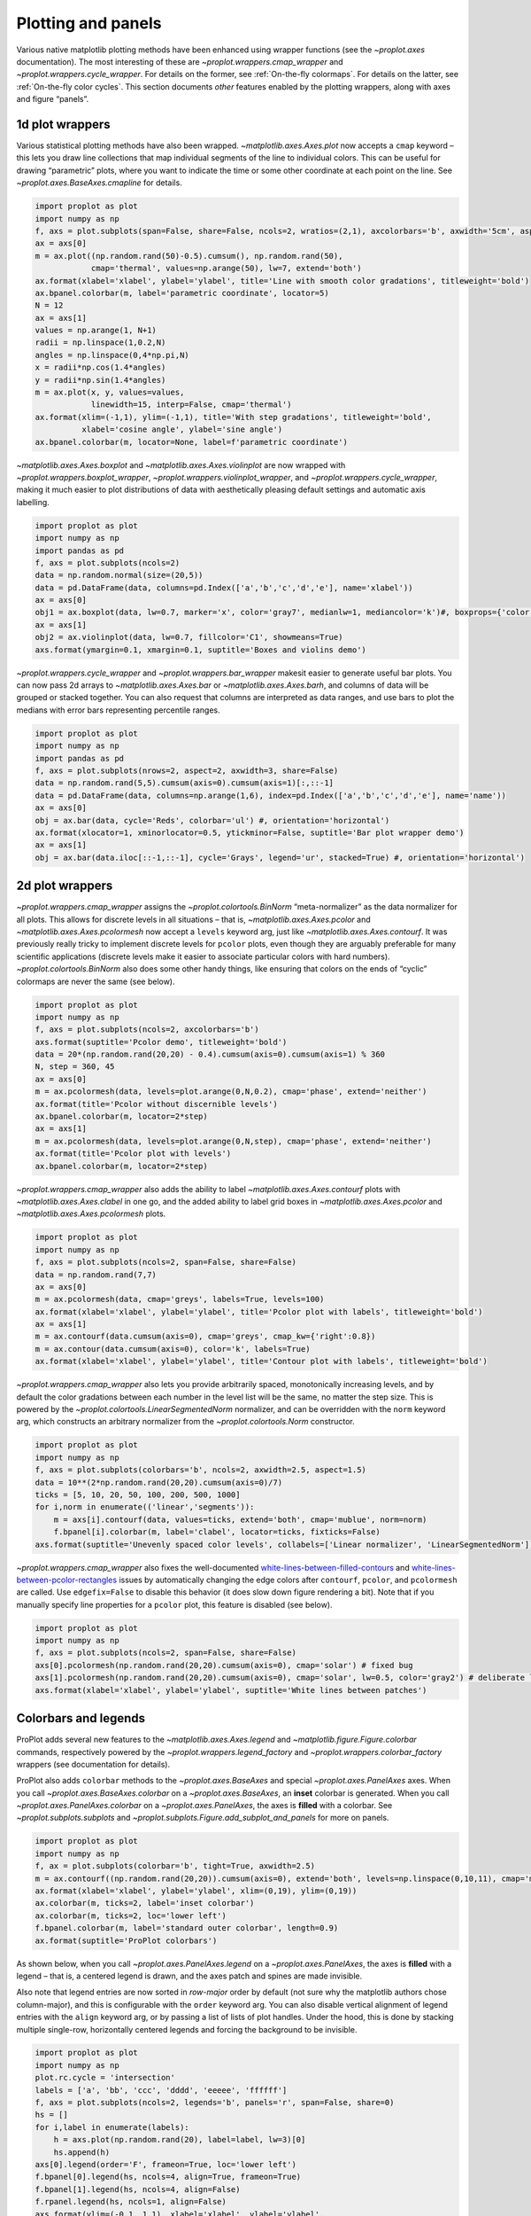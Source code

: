 Plotting and panels
===================

Various native matplotlib plotting methods have been enhanced using
wrapper functions (see the `~proplot.axes` documentation). The most
interesting of these are `~proplot.wrappers.cmap_wrapper` and
`~proplot.wrappers.cycle_wrapper`. For details on the former, see
:ref:`On-the-fly colormaps`. For details on the latter, see
:ref:`On-the-fly color cycles`. This section documents *other*
features enabled by the plotting wrappers, along with axes and figure
“panels”.

1d plot wrappers
----------------

Various statistical plotting methods have also been wrapped.
`~matplotlib.axes.Axes.plot` now accepts a ``cmap`` keyword – this
lets you draw line collections that map individual segments of the line
to individual colors. This can be useful for drawing “parametric” plots,
where you want to indicate the time or some other coordinate at each
point on the line. See `~proplot.axes.BaseAxes.cmapline` for details.

.. code:: ipython3

    import proplot as plot
    import numpy as np
    f, axs = plot.subplots(span=False, share=False, ncols=2, wratios=(2,1), axcolorbars='b', axwidth='5cm', aspect=(2,1))
    ax = axs[0]
    m = ax.plot((np.random.rand(50)-0.5).cumsum(), np.random.rand(50),
                cmap='thermal', values=np.arange(50), lw=7, extend='both')
    ax.format(xlabel='xlabel', ylabel='ylabel', title='Line with smooth color gradations', titleweight='bold')
    ax.bpanel.colorbar(m, label='parametric coordinate', locator=5)
    N = 12
    ax = axs[1]
    values = np.arange(1, N+1)
    radii = np.linspace(1,0.2,N)
    angles = np.linspace(0,4*np.pi,N)
    x = radii*np.cos(1.4*angles)
    y = radii*np.sin(1.4*angles)
    m = ax.plot(x, y, values=values,
                linewidth=15, interp=False, cmap='thermal')
    ax.format(xlim=(-1,1), ylim=(-1,1), title='With step gradations', titleweight='bold',
              xlabel='cosine angle', ylabel='sine angle')
    ax.bpanel.colorbar(m, locator=None, label=f'parametric coordinate')







.. image:: showcase/showcase_33_1.svg


`~matplotlib.axes.Axes.boxplot` and
`~matplotlib.axes.Axes.violinplot` are now wrapped with
`~proplot.wrappers.boxplot_wrapper`,
`~proplot.wrappers.violinplot_wrapper`, and
`~proplot.wrappers.cycle_wrapper`, making it much easier to plot
distributions of data with aesthetically pleasing default settings and
automatic axis labelling.

.. code:: ipython3

    import proplot as plot
    import numpy as np
    import pandas as pd
    f, axs = plot.subplots(ncols=2)
    data = np.random.normal(size=(20,5))
    data = pd.DataFrame(data, columns=pd.Index(['a','b','c','d','e'], name='xlabel'))
    ax = axs[0]
    obj1 = ax.boxplot(data, lw=0.7, marker='x', color='gray7', medianlw=1, mediancolor='k')#, boxprops={'color':'C0'})#, labels=data.columns)
    ax = axs[1]
    obj2 = ax.violinplot(data, lw=0.7, fillcolor='C1', showmeans=True)
    axs.format(ymargin=0.1, xmargin=0.1, suptitle='Boxes and violins demo')



.. image:: showcase/showcase_35_0.svg


`~proplot.wrappers.cycle_wrapper` and
`~proplot.wrappers.bar_wrapper` makesit easier to generate useful bar
plots. You can now pass 2d arrays to `~matplotlib.axes.Axes.bar` or
`~matplotlib.axes.Axes.barh`, and columns of data will be grouped or
stacked together. You can also request that columns are interpreted as
data ranges, and use bars to plot the medians with error bars
representing percentile ranges.

.. code:: ipython3

    import proplot as plot
    import numpy as np
    import pandas as pd
    f, axs = plot.subplots(nrows=2, aspect=2, axwidth=3, share=False)
    data = np.random.rand(5,5).cumsum(axis=0).cumsum(axis=1)[:,::-1]
    data = pd.DataFrame(data, columns=np.arange(1,6), index=pd.Index(['a','b','c','d','e'], name='name'))
    ax = axs[0]
    obj = ax.bar(data, cycle='Reds', colorbar='ul') #, orientation='horizontal')
    ax.format(xlocator=1, xminorlocator=0.5, ytickminor=False, suptitle='Bar plot wrapper demo')
    ax = axs[1]
    obj = ax.bar(data.iloc[::-1,::-1], cycle='Grays', legend='ur', stacked=True) #, orientation='horizontal')



.. image:: showcase/showcase_37_0.svg


2d plot wrappers
----------------

`~proplot.wrappers.cmap_wrapper` assigns the
`~proplot.colortools.BinNorm` “meta-normalizer” as the data normalizer
for all plots. This allows for discrete levels in all situations – that
is, `~matplotlib.axes.Axes.pcolor` and
`~matplotlib.axes.Axes.pcolormesh` now accept a ``levels`` keyword
arg, just like `~matplotlib.axes.Axes.contourf`. It was previously
really tricky to implement discrete levels for ``pcolor`` plots, even
though they are arguably preferable for many scientific applications
(discrete levels make it easier to associate particular colors with hard
numbers). `~proplot.colortools.BinNorm` also does some other handy
things, like ensuring that colors on the ends of “cyclic” colormaps are
never the same (see below).

.. code:: ipython3

    import proplot as plot
    import numpy as np
    f, axs = plot.subplots(ncols=2, axcolorbars='b')
    axs.format(suptitle='Pcolor demo', titleweight='bold')
    data = 20*(np.random.rand(20,20) - 0.4).cumsum(axis=0).cumsum(axis=1) % 360
    N, step = 360, 45
    ax = axs[0]
    m = ax.pcolormesh(data, levels=plot.arange(0,N,0.2), cmap='phase', extend='neither')
    ax.format(title='Pcolor without discernible levels')
    ax.bpanel.colorbar(m, locator=2*step)
    ax = axs[1]
    m = ax.pcolormesh(data, levels=plot.arange(0,N,step), cmap='phase', extend='neither')
    ax.format(title='Pcolor plot with levels')
    ax.bpanel.colorbar(m, locator=2*step)







.. image:: showcase/showcase_40_1.svg


`~proplot.wrappers.cmap_wrapper` also adds the ability to label
`~matplotlib.axes.Axes.contourf` plots with
`~matplotlib.axes.Axes.clabel` in one go, and the added ability to
label grid boxes in `~matplotlib.axes.Axes.pcolor` and
`~matplotlib.axes.Axes.pcolormesh` plots.

.. code:: ipython3

    import proplot as plot
    import numpy as np
    f, axs = plot.subplots(ncols=2, span=False, share=False)
    data = np.random.rand(7,7)
    ax = axs[0]
    m = ax.pcolormesh(data, cmap='greys', labels=True, levels=100)
    ax.format(xlabel='xlabel', ylabel='ylabel', title='Pcolor plot with labels', titleweight='bold')
    ax = axs[1]
    m = ax.contourf(data.cumsum(axis=0), cmap='greys', cmap_kw={'right':0.8})
    m = ax.contour(data.cumsum(axis=0), color='k', labels=True)
    ax.format(xlabel='xlabel', ylabel='ylabel', title='Contour plot with labels', titleweight='bold')



.. image:: showcase/showcase_42_0.svg


`~proplot.wrappers.cmap_wrapper` also lets you provide arbitrarily
spaced, monotonically increasing levels, and by default the color
gradations between each number in the level list will be the same, no
matter the step size. This is powered by the
`~proplot.colortools.LinearSegmentedNorm` normalizer, and can be
overridden with the ``norm`` keyword arg, which constructs an arbitrary
normalizer from the `~proplot.colortools.Norm` constructor.

.. code:: ipython3

    import proplot as plot
    import numpy as np
    f, axs = plot.subplots(colorbars='b', ncols=2, axwidth=2.5, aspect=1.5)
    data = 10**(2*np.random.rand(20,20).cumsum(axis=0)/7)
    ticks = [5, 10, 20, 50, 100, 200, 500, 1000]
    for i,norm in enumerate(('linear','segments')):
        m = axs[i].contourf(data, values=ticks, extend='both', cmap='mublue', norm=norm)
        f.bpanel[i].colorbar(m, label='clabel', locator=ticks, fixticks=False)
    axs.format(suptitle='Unevenly spaced color levels', collabels=['Linear normalizer', 'LinearSegmentedNorm'])



.. image:: showcase/showcase_44_0.svg


`~proplot.wrappers.cmap_wrapper` also fixes the well-documented
`white-lines-between-filled-contours <https://stackoverflow.com/q/8263769/4970632>`__
and
`white-lines-between-pcolor-rectangles <https://stackoverflow.com/q/27092991/4970632>`__
issues by automatically changing the edge colors after ``contourf``,
``pcolor``, and ``pcolormesh`` are called. Use ``edgefix=False`` to
disable this behavior (it does slow down figure rendering a bit). Note
that if you manually specify line properties for a ``pcolor`` plot, this
feature is disabled (see below).

.. code:: ipython3

    import proplot as plot
    import numpy as np
    f, axs = plot.subplots(ncols=2, span=False, share=False)
    axs[0].pcolormesh(np.random.rand(20,20).cumsum(axis=0), cmap='solar') # fixed bug
    axs[1].pcolormesh(np.random.rand(20,20).cumsum(axis=0), cmap='solar', lw=0.5, color='gray2') # deliberate lines
    axs.format(xlabel='xlabel', ylabel='ylabel', suptitle='White lines between patches')



.. image:: showcase/showcase_46_0.svg


Colorbars and legends
---------------------

ProPlot adds several new features to the
`~matplotlib.axes.Axes.legend` and
`~matplotlib.figure.Figure.colorbar` commands, respectively powered by
the `~proplot.wrappers.legend_factory` and
`~proplot.wrappers.colorbar_factory` wrappers (see documentation for
details).

ProPlot also adds ``colorbar`` methods to the `~proplot.axes.BaseAxes`
and special `~proplot.axes.PanelAxes` axes. When you call
`~proplot.axes.BaseAxes.colorbar` on a `~proplot.axes.BaseAxes`, an
**inset** colorbar is generated. When you call
`~proplot.axes.PanelAxes.colorbar` on a `~proplot.axes.PanelAxes`,
the axes is **filled** with a colorbar. See
`~proplot.subplots.subplots` and
`~proplot.subplots.Figure.add_subplot_and_panels` for more on panels.

.. code:: ipython3

    import proplot as plot
    import numpy as np
    f, ax = plot.subplots(colorbar='b', tight=True, axwidth=2.5)
    m = ax.contourf((np.random.rand(20,20)).cumsum(axis=0), extend='both', levels=np.linspace(0,10,11), cmap='matter')
    ax.format(xlabel='xlabel', ylabel='ylabel', xlim=(0,19), ylim=(0,19))
    ax.colorbar(m, ticks=2, label='inset colorbar')
    ax.colorbar(m, ticks=2, loc='lower left')
    f.bpanel.colorbar(m, label='standard outer colorbar', length=0.9)
    ax.format(suptitle='ProPlot colorbars')



.. image:: showcase/showcase_49_0.svg


As shown below, when you call `~proplot.axes.PanelAxes.legend` on a
`~proplot.axes.PanelAxes`, the axes is **filled** with a legend – that
is, a centered legend is drawn, and the axes patch and spines are made
invisible.

Also note that legend entries are now sorted in *row-major* order by
default (not sure why the matplotlib authors chose column-major), and
this is configurable with the ``order`` keyword arg. You can also
disable vertical alignment of legend entries with the ``align`` keyword
arg, or by passing a list of lists of plot handles. Under the hood, this
is done by stacking multiple single-row, horizontally centered legends
and forcing the background to be invisible.

.. code:: ipython3

    import proplot as plot
    import numpy as np
    plot.rc.cycle = 'intersection'
    labels = ['a', 'bb', 'ccc', 'dddd', 'eeeee', 'ffffff']
    f, axs = plot.subplots(ncols=2, legends='b', panels='r', span=False, share=0)
    hs = []
    for i,label in enumerate(labels):
        h = axs.plot(np.random.rand(20), label=label, lw=3)[0]
        hs.append(h)
    axs[0].legend(order='F', frameon=True, loc='lower left')
    f.bpanel[0].legend(hs, ncols=4, align=True, frameon=True)
    f.bpanel[1].legend(hs, ncols=4, align=False)
    f.rpanel.legend(hs, ncols=1, align=False)
    axs.format(ylim=(-0.1, 1.1), xlabel='xlabel', ylabel='ylabel',
               suptitle='Demo of new legend options')
    for ax,title in zip(axs, ['Inner legend, outer aligned legend', 'Outer un-aligned legend']):
        ax.format(title=title)



.. image:: showcase/showcase_51_0.svg


A particularly useful `~proplot.wrappers.colorbar_factory` feature is
that it does not require a “mappable” object (i.e. the output of
`~matplotlib.axes.Axes.contourf` or similar). It will also accept any
list of objects with ``get_color`` methods (for example, the “handles”
returned by `~matplotlib.axes.Axes.plot`), or a list of color
strings/RGB tuples! A colormap is constructed on-the-fly from the
corresponding colors.

.. code:: ipython3

    import proplot as plot
    import numpy as np
    f, ax = plot.subplots(colorbar='b', axwidth=3, aspect=1.5)
    plot.rc.cycle = 'qual2'
    # plot.rc['axes.labelweight'] = 'bold'
    hs = ax.plot((np.random.rand(12,12)-0.45).cumsum(axis=0), lw=5)
    ax.format(suptitle='Line handle colorbar', xlabel='x axis', ylabel='y axis')
    f.bpanel.colorbar(hs, values=np.arange(0,len(hs)),
                      label='Numeric values',
                      tickloc='bottom', # because why not?
                     )







.. image:: showcase/showcase_53_1.svg


Axes panels
-----------

It is common to need “panels” that represent averages across some axis
of the main subplot, or some secondary 1-dimensional dataset. This is
hard to do with matplotlib, but easy with ProPlot! You can specify
arbitrary combinations of inner panels for specific axes, and ProPlot
will always keep the subplots aligned. See
`~proplot.subplots.subplots` and
`~proplot.subplots.Figure.add_subplot_and_panels` for details.

.. code:: ipython3

    # Arbitrarily complex combinations are possible, and inner spaces still determined automatically
    import proplot as plot
    f, axs = plot.subplots(axwidth=2, nrows=2, ncols=2,
                           axpanels={1:'t', 2:'l', 3:'b', 4:'r'},
                           tight=True, share=0, span=0, wratios=[1,2])
    axs.format(title='Title', suptitle='This is a super title', collabels=['Column 1','Column 2'],
               titlepos='ci', xlabel='xlabel', ylabel='ylabel', abc=True, top=False)
    axs.format(ylocator=plot.arange(0.2,0.8,0.2), xlocator=plot.arange(0.2,0.8,0.2))



.. image:: showcase/showcase_56_0.svg


If you want “colorbar” panels, the simplest option is to use the
``axcolorbars`` keyword instead of ``axpanels``. This makes the width of
the panels more appropriate for filling with a colorbar. You can modify
these default spacings with a custom ``.proplotrc`` file (see the
`~proplot.rcmod` documentation).

If you want panels “flush” against the subplot, simply use the ``flush``
keyword args. If you want to disable “axis sharing” with the parent
subplot (i.e. you want to draw tick labels on the panel, and do not want
to inherit axis limits from the main subplot), use any of the ``share``
keyword args. Again, see `~proplot.subplots.subplots` and
`~proplot.subplots.Figure.add_subplot_and_panels` for details.

.. code:: ipython3

    import proplot as plot
    import numpy as np
    f, axs = plot.subplots(axwidth=1.7, nrows=2, ncols=2, share=0, span=False, panelpad=0.1,
                           axpanels='r', axcolorbars='b', axpanels_kw={'rshare':False, 'rflush':True})
    axs.format(xlabel='xlabel', ylabel='ylabel', suptitle='This is a super title')
    for i,ax in enumerate(axs):
        ax.format(title=f'Dataset {i+1}')
    data = (np.random.rand(20,20)-0.1).cumsum(axis=1)
    m = axs.contourf(data, cmap='glacial', levels=plot.arange(-1,11))[0]
    axs.rpanel.plot(data.mean(axis=1), np.arange(20), color='k')
    axs.rpanel.format(title='Mean')
    axs.bpanel.colorbar(m, label='cbar')







.. image:: showcase/showcase_58_1.svg


Figure panels
-------------

It is also common to need “global” colorbars or legends, meant to
reference multiple subplots at once. This is easy to do with ProPlot
too!

The “global” colorbars can extend across every row and column of the
subplot array, or across arbitrary contiguous rows and columns. The
associated axes instances are found on the `~proplot.subplots.Figure`
instance under the names ``bottompanel``, ``leftpanel``, and
``rightpanel`` (you can also use the shorthand ``bpanel``, ``lpanel``,
and ``rpanel``). See `~proplot.subplots.subplots` for details.

.. code:: ipython3

    import proplot as plot
    import numpy as np
    f, axs = plot.subplots(ncols=3, nrows=3, axwidth=1.2, colorbar='br', bspan=[1,2,2])
    m = axs.pcolormesh(np.random.rand(20,20), cmap='grays', levels=np.linspace(0,1,11), extend='both')[0]
    axs.format(suptitle='Super title', abc=True, abcpos='ol', abcformat='a.', xlabel='xlabel', ylabel='ylabel')
    f.bpanel[0].colorbar(m, label='label', ticks=0.5)
    f.bpanel[1].colorbar(m, label='label', ticks=0.2)
    f.rpanel.colorbar(m, label='label', ticks=0.1, length=0.7)







.. image:: showcase/showcase_61_1.svg


.. code:: ipython3

    import proplot as plot
    import numpy as np
    f, axs = plot.subplots(ncols=4, axwidth=1.3, colorbar='b', bspan=[1,1,2,2], share=0, span=0, wspace=0.3)
    data = (np.random.rand(50,50)-0.1).cumsum(axis=0)
    m = axs[:2].contourf(data, cmap='grays', extend='both')
    cycle = plot.Cycle('grays', 5)
    hs = []
    for abc,color in zip('ABCDEF',cycle):
        hs += axs[2:].plot(np.random.rand(10), lw=3, color=color, label=f'line {abc}')
    f.bpanel[0].colorbar(m, length=0.8, label='label')
    f.bpanel[1].legend(hs, ncols=5, align=True)
    axs.format(suptitle='Global colorbar and global legend', abc=True, abcpos='ol', abcformat='A')
    for ax,title in zip(axs, ['2D dataset #1', '2D dataset #2', 'Line set #1', 'Line set #2']):
        ax.format(title=title)



.. image:: showcase/showcase_62_0.svg


Stacked panels
--------------

ProPlot also allows arbitrarily *stacking* panels with the ``lstack``,
``bstack``, ``rstack``, and ``tstack`` keyword args. This can be useful
when you want multiple figure colorbars, when you have illustrations
with multiple colormaps inside a single axes, or when you need multiple
panels for displaing various statistics across one dimension of a
primary axes.

.. code:: ipython3

    import proplot as plot
    import numpy as np
    f, axs = plot.subplots(nrows=2, axwidth=1, span=False, share=0,
                          axcolorbars='l', axcolorbars_kw={'lstack':4},
                          axpanels='r', axpanels_kw={'rstack':2, 'rflush':True, 'rwidth':0.5}
                          )
    axs[0].format(title='Stacked panel demo', titleweight='bold')
    # Draw stuff in axes
    n = 10
    for ax in axs:
        # Colormap data
        ax.format(xlabel='data', xlocator=np.linspace(0, 0.8, 5))
        for i,(x0,y0,cmap,scale) in enumerate(((0,0,'greys',0.5), (0,0.5,'reds',1), (0.5,0,'blues',2), (0.5,0.5,'oranges',1))):
            data = np.random.rand(n,n)*scale
            x, y = np.linspace(x0, x0+0.5, 11), np.linspace(y0, y0+0.5, 11)
            m = ax.pcolormesh(x, y, data, cmap=cmap, levels=np.linspace(0,scale,11))
            ax.lpanel[i].colorbar(m)
        # Plot data
        for i,pax in enumerate(ax.rpanel):
            func = data.mean if i==0 else data.std
            pax.plot(func(axis=1), plot.arange(0.05, 0.95, 0.1), lw=2, color='k')
            pax.format(xlabel='mean' if i==0 else 'stdev', xlim=(0,1), xlocator=(0,0.5))



.. image:: showcase/showcase_64_0.svg


